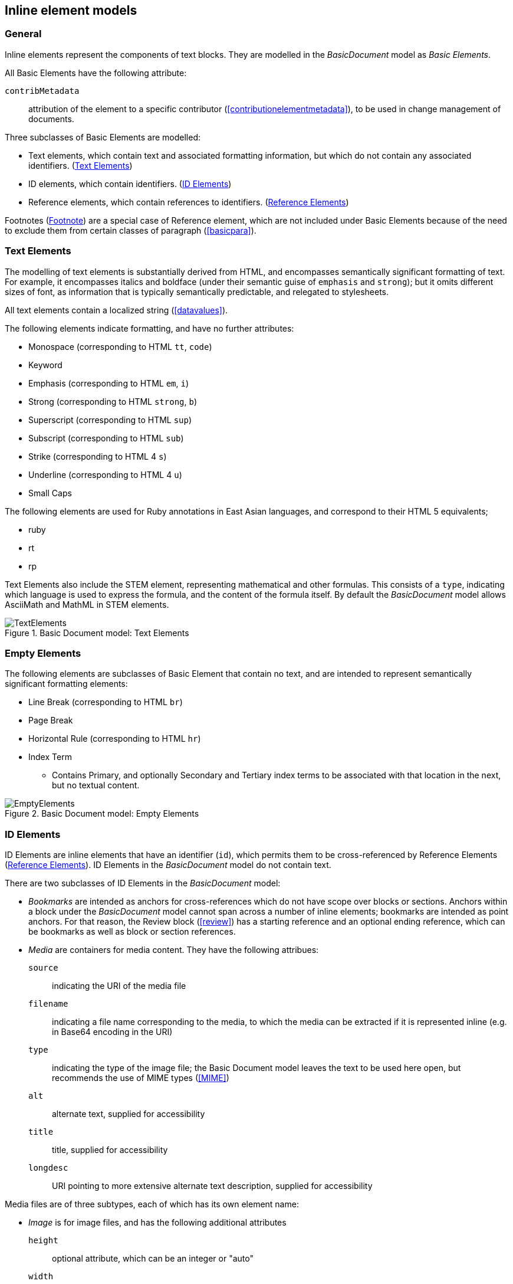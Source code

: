 
[[inline]]
== Inline element models

=== General

Inline elements represent the components of text blocks. They are modelled in the _BasicDocument_ model as _Basic Elements_.

All Basic Elements have the following attribute:

`contribMetadata`:: attribution of the element to a specific contributor (<<contributionelementmetadata>>), to be used in change management of documents.

Three subclasses of Basic Elements are modelled:

* Text elements, which contain text and associated formatting information, but which do not contain any associated identifiers. (<<textelements>>)
* ID elements, which contain identifiers. (<<image>>)
* Reference elements, which contain references to identifiers. (<<crossreferences>>)

Footnotes (<<footnote>>) are a special case of Reference element, which are not included under Basic Elements because of the need to exclude them from certain classes of paragraph (<<basicpara>>).

[[textelements]]
=== Text Elements

The modelling of text elements is substantially derived from HTML, and encompasses semantically significant formatting of text. For example, it encompasses italics and boldface (under their semantic guise of `emphasis` and `strong`); but it omits different sizes of font, as information that is typically semantically predictable, and relegated to stylesheets.

All text elements contain a localized string (<<datavalues>>).

The following elements indicate formatting, and have no further attributes:

* Monospace (corresponding to HTML `tt`, `code`)
* Keyword
* Emphasis (corresponding to HTML `em`, `i`)
* Strong (corresponding to HTML `strong`, `b`)
* Superscript (corresponding to HTML `sup`)
* Subscript (corresponding to HTML `sub`)
* Strike (corresponding to HTML 4 `s`)
* Underline (corresponding to HTML 4 `u`)
* Small Caps

The following elements are used for Ruby annotations in East Asian languages, and correspond to their HTML 5 equivalents;

* ruby
* rt
* rp

Text Elements also include the STEM element, representing mathematical and other formulas. This consists of a `type`, indicating which language is used to express the formula, and the content of the formula itself. By default the _BasicDocument_ model allows AsciiMath and MathML in STEM elements.


.Basic Document model: Text Elements
image::basicdoc-models/images/TextElements.png[]

=== Empty Elements

The following elements are subclasses of Basic Element that contain no text, and are intended to represent semantically significant formatting elements:

* Line Break (corresponding to HTML `br`)
* Page Break
* Horizontal Rule (corresponding to HTML `hr`)
* Index Term
** Contains Primary, and optionally Secondary and Tertiary index terms to be associated with that location in the next, but no textual content.

.Basic Document model: Empty Elements
image::basicdoc-models/images/EmptyElements.png[]


[[image]]
=== ID Elements

ID Elements are inline elements that have an identifier (`id`), which permits them to be cross-referenced by Reference Elements (<<crossreferences>>). ID Elements in the _BasicDocument_ model do not contain text.

There are two subclasses of ID Elements in the _BasicDocument_ model:

* _Bookmarks_ are intended as anchors for cross-references which do not have scope over blocks or sections. Anchors within a block under the _BasicDocument_ model cannot span across a number of inline elements; bookmarks are intended as point anchors. For that reason, the Review block (<<review>>) has a starting reference and an optional ending reference, which can be bookmarks as well as block or section references.

* _Media_ are containers for media content. They have the following attribues:

`source`:: indicating the URI of the media file
`filename`:: indicating a file name corresponding to the media, to which the media can be extracted if it is represented inline (e.g. in Base64 encoding in the URI)
`type`:: indicating the type of the image file; the Basic Document model leaves the text to be used here open, but recommends the use of MIME types (<<MIME>>)
`alt`:: alternate text, supplied for accessibility
`title`:: title, supplied for accessibility
`longdesc`:: URI pointing to more extensive alternate text description, supplied for accessibility

Media files are of three subtypes, each of which has its own element name:

* _Image_ is for image files, and has the following additional attributes
`height`:: optional attribute, which can be an integer or "auto"
`width`:: optional attribute, which can be an integer or "auto"

* _Audio_ is for audio files, and has the following additional attributes
`altsource`:: zero or more specifications of alternative files to use as media. These specifications in turn consist of an optional `filename`, a `source`, and a `type`, as with the parent _Media_ class

* _Video_ is for audio files, and has the following additional attributes
`altsource`:: zero or more specifications of alternative files to use as media. These specifications in turn consist of an optional `filename`, a `source`, and a `type`, as with the parent _Media_ class
`height`:: optional attribute, which can be an integer or "auto"
`width`:: optional attribute, which can be an integer or "auto"

.Basic Document model: ID Elements
image::basicdoc-models/images/IdElements.png[]


[[crossreferences]]
=== Reference Elements

Reference Elements are inline elements which reference other elements in the document, or other documents. All Reference Elements are modelled as containing the following attributes:

`text`:: The optional, unformatted textual content of the reference element.
`type`:: The type of Reference Element, prescribing how it is to be rendered. The _BasicDocument_ model recognises four types: _inline_ (referencing another element in the same document), _external_ (referencing an external document), _footnote_ (an inline reference to be rendered as a footnote), and _callout_ (an inline reference to be rendered as a callout: <<basicsourcecode>>).
`alt`:: Alternate text, used for accessibility.

The following subclasses of Reference Elements are modelled.

* Reference to Link Element: An external reference, whose `target` is defined as a URI. An optional `alt` attribute is also permitted, summarising the link content for accessibility.
* Reference to Citation Element: An external reference to a bibliographic entity, as modelled in <<relaton>> as a _citation_. In addition to the attributes of _citation_, the reference has an optional `normative` attribute (which may be used by those standards which differentiate normative and informative references), and optional `citeAs` attributes prescribing how the bibliographic citation should be rendered in the text.
* Reference to ID Element: An internal reference, whose `target` corresponds to the identifier of a section, block or ID Element within the current document.

The Reference to ID Element class in turn has the following subclasses modelled:

* Callout, for which the `type` is set to _callout_, and the `text` is constrained to be a single mandatory string. The target of the callout is understood to be the location of the callout within the source code; the extent of the target is not expressed overtly.
* Reference To ID With Paragraph Element, which associates both `text` and `content` to the cross-reference; the `content` is a sequence of one or more paragraphs (<<basicpara>>).

[[footnote]]
=== Footnote

Footnotes are modelled as a subclass of Reference To ID With Paragraph Element, which constrain their `type` to be _footnote_. The `text` attribute is the footnote reference, and the `content` attribute is the footnote contents.  The target of the footnote is understood to be the location of the footnote within the text; the extent of the target is not expressed overtly.

NOTE: Endnotes are not modelled separately from footnotes in the _BasicDocument_ model, and the use of footnotes and endnotes as realisations of annotations are normally stylistic alternatives, which would be relegated to a stylesheet.


